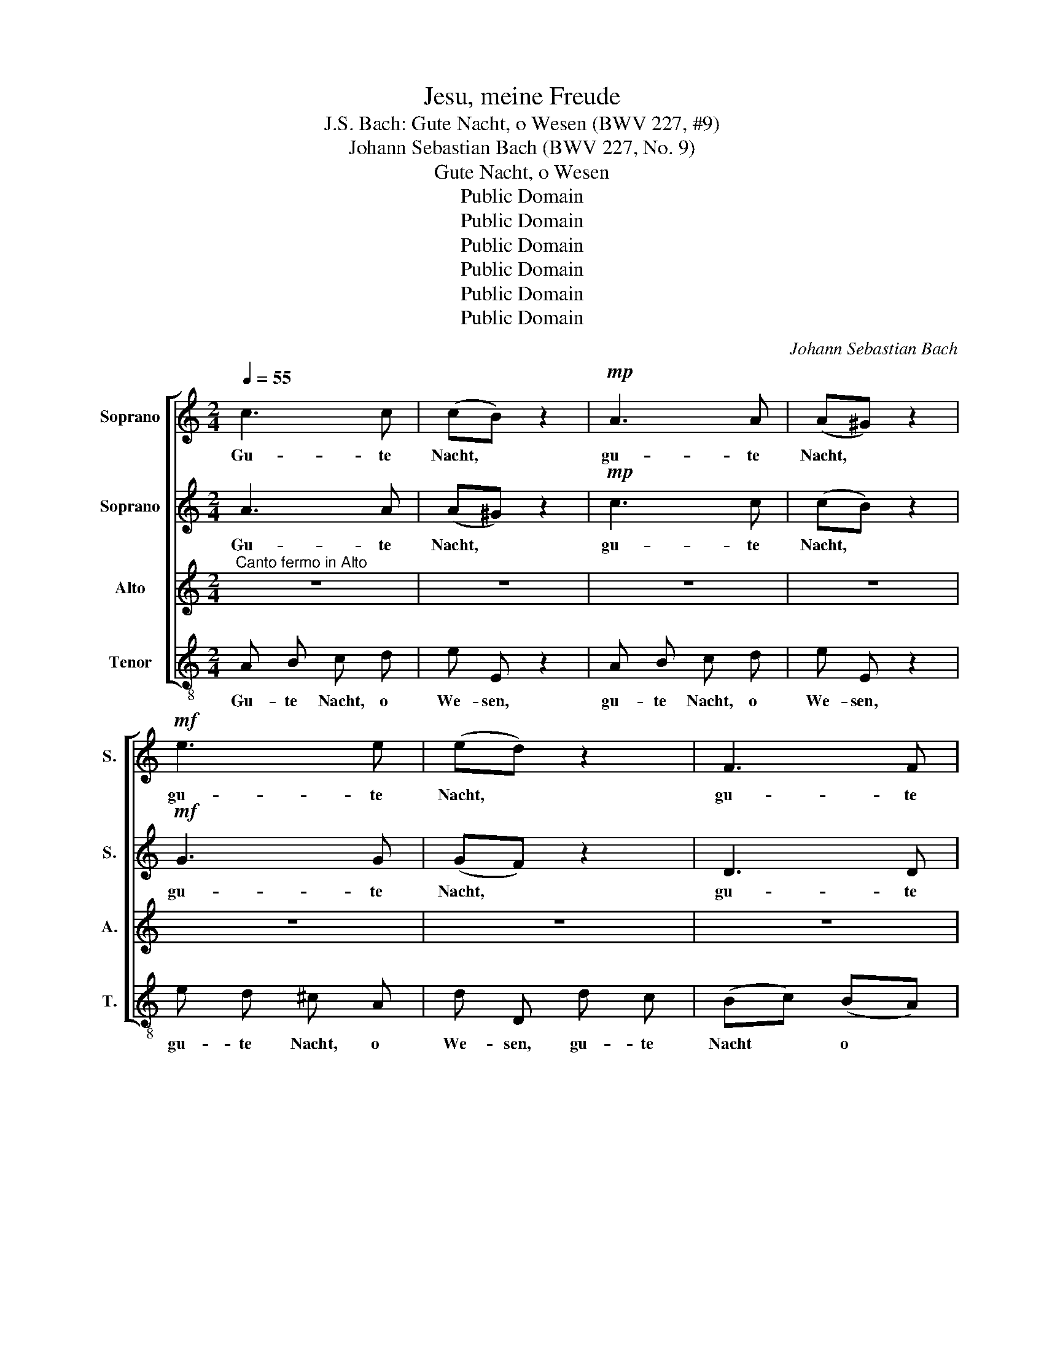 X:1
T:Jesu, meine Freude
T:J.S. Bach: Gute Nacht, o Wesen (BWV 227, #9)
T:Johann Sebastian Bach (BWV 227, No. 9)
T:Gute Nacht, o Wesen
T:Public Domain
T:Public Domain
T:Public Domain
T:Public Domain
T:Public Domain
T:Public Domain
C:Johann Sebastian Bach
Z:Public Domain
%%score [ 1 2 3 4 ]
L:1/8
Q:1/4=55
M:2/4
K:C
V:1 treble nm="Soprano" snm="S."
V:2 treble nm="Soprano" snm="S."
V:3 treble nm="Alto" snm="A."
V:4 treble-8 nm="Tenor" snm="T."
V:1
 c3 c | (cB) z2 |!mp! A3 A | (A^G) z2 |!mf! e3 e | (ed) z2 | F3 F | F E (B2- | BAB^c | de f2- | %10
w: Gu- te|Nacht, *|gu- te|Nacht, *|gu- te|Nacht, *|gu- te|Nacht, o We-|||
 fe) (ed) | (^cd) e2 | (ed) z2 | (Bc) d2 | (dc) c2- | c B B2- | B ^G (A2- | A2 ^G2) | A2 e2- | %19
w: * * sen, *|gu- * te|Nacht, *|gu- * te|Nacht * gu-|* te Nacht|* o We-||sen, das|
 e d c B | (A3 B/c/ | B2) E2 | F2 (ED) | E (cd) e | f4- | fd (gf) | (e4- | ef/g/ f/e/d/c/ | d4- | %29
w: * die Welt er-|le- * *|* sen,|gu- te *|Nacht, gu- * te|Nacht,|* * o *|We-|||
 d) f e d | (cB A2- | A3) ^G | A2 e2- | e2 d2 | d2 c2 | B4 z2 | c3 c | (cB) z2 | e3 e | (ed) z2 | %40
w: * sen, mir ge-|fällst * *|* du|nicht, mir|* ge-|fällst du|nicht!|Gu- te|Nacht, *|gu- te|Nacht, *|
 F3 F | F E (B2- | BAB^c | de f2- | fe) (ed) | ^cd e2 | (ed) z2 | (Bc) d2 | (dc) c2- | c B B2- | %50
w: gu- te|Nacht ihr Sün-|||* * den, *|gu- * te|Nacht, *|gu- * te|Nacht, * gu-|* te Nacht|
 B ^G (A2- | A2 ^G2) | A2 e2- | e d c B | (A3 B/c/ | B2) E2 | F2 (ED) | E (cd) e | f4- | f d g f | %60
w: * ihr Sün-||den, blei-|* bet weit da-|hin- * *|* ten,|gu- te *|Nacht, blei- * bet|weit|* da- hin- ten,|
 (e4- | ef/g/ f/e/) d/c/ | (d4- | df) (ed) | c B A2- | A3 ^G | A2 e2 | e2 d2 | (d^c) z2 | e3 e | %70
w: blei|* * * * * bet *|weit|* * da- *|hin- ten, kommt|* nicht|mehr, nicht|mehr ans|Licht, *|Gu- te|
 (ed) z2 | F3 F | (F E3) | z ^G A B | c ^c2 c | d z c2- | c3 B | c (_B A/G/A) | G e f d | %79
w: Nacht, *|gu- te|Nacht *|du Stolz und|Pracht, gu- te|Nacht gu-|* te|Nacht, gu- * * *|Nacht~ du Stolz und|
 e (cd) B | c2 z2 | z4 | z B2 ^c | d A d d | (dc/B/ cB) | B e2 d | c d c B | A ^F ^D3/2 D/ | %88
w: Pracht gu- * te|Nacht!||Dir sei|ganz du Las- ter-|le- * * * *|ben, dir sei|ganz du Las- ter-|le- ben gu- te|
 E e2 ^f | g d g g | (g=f/e/ d/c/B/A/ | e/d/e/f/ e/d/c/d/ | B/A/B/c/ B/A/^G/^F/ | %93
w: Nacht, dir sei|ganz du Las- ter-|le- * * * * * *|||
 E/D/C/D/ E/=G/=F/E/ | D4- | D) C z2 | A3 A | (A^G) z2 | G3 G | (GF) z2 | F3 F | (FE) z2 | d3 e | %103
w: ||* ben,|gu- te|Nacht, *|gu- te|Nacht, *|gu- te|Nacht, *|gu- te|
 c2[Q:1/4=50] z f |[Q:1/4=47] (c2[Q:1/4=40] B2)[Q:1/4=45] | !fermata!A4 |] %106
w: Nacht ge-|ge- *|ben!|
V:2
 A3 A | ((A^G)) z2 |!mp! c3 c | (cB) z2 |!mf! G3 G | (GF) z2 | D3 D | (D4- | D^C) z2 | A3 A | %10
w: Gu- te|Nacht, *|gu- te|Nacht, *|gu- te|Nacht, *|gu- te|Nacht||gu- te|
 (A^G) z2 | =G3 G | (GF) z2 | F3 F | (FE) z2 | D3 E | C2 z f | (c2 B2) | A2 z2 | z4 | z2 e2- | %21
w: Nacht, *|gu- te|Nacht, *|gu- te|Nacht *|gu- te|Nacht, o|We- *|sen,||das-|
 e d c B | A ^G A B | (c4- | cA) (dc) | (B4- | Bc/d/ c/B/A/^G/ | A4- | A) c B A | ^G3 G | A2 A G | %31
w: * die Welt er-|le- sen, das die|Welt|* * er- *|le-|||* sen, mir ge-|fällst du|nicht, mir ge-|
 FE D2 | C2 G2- | G2 F2 | E2 A2 | ^G4 z2 | A3 A | (A^G) z2 | G3 G | (GF) z2 | D3 D | D4- | D^C z2 | %43
w: fällst * du|nicht, mir|* ge-|fällst du|nicht!|Gu- te|Nacht, *|gu- te|Nacht *|gu- te|Nacht,||
 A3 A | (A^G) z2 | G3 G | (GF) z2 | F3 F | (FE) z2 | D3 E | C2 z f | (c2 B2) | A2 z2 | z4 | %54
w: gu- te-|Nacht, *|gu- te|Nacht, *|gu- te|Nacht, *|gu- te|Nacht, ihr|Sün- *|den||
 z2 e2- | e d c B | A ^G A B | c4- | c A d c | (B4- | Bc/d/ c/B/) A/^G/ | (A4- | Ac) (BA) | T^G4 | %64
w: blei-|* bet weit da-|hin- ten, blei- bet|weit|* da- hin- ten,|blei-|* * * * * bet *|weit|* * da- *|hin-|
 A2 A G | (FE) D2 | C2 G2 | G2 F2 | (FE) z2 | G3 G | (GF) z2 | D3 D | D ^G A B | c E ^F ^G | %74
w: ten, kommt nicht|mehr * ans|Licht, nicht|mehr ans|Licht, *|Gu- te|Nacht, *|gu- te|Nacht, du Stolz und|Pracht, du Stolz und|
 A A2 G | A4- | A e A G | E (EF) D | E G A F | G (EF) D | E2 z2 | z E2 ^F | G D G G | (G^F/E/ F^G | %84
w: Pracht, gu- te|Nacht,|* du Stolz und|Pracht, gu- * te|Nacht, du Stolz und|Pracht gu- * te|Nacht!|Dir sei|ganz, du Las- ter-|le- * * * *|
 A e2 ^d | e) B G ^G | A E2 D | C c B A | G (G/^F/) G A | D2 z2 | z F2 ^G | A E A A | %92
w: |* ben, gu- te|Nacht, dir sei|ganz, du Las- ter-|le- ben, * gu- te|Nacht,`|dir sei|ganz, du Las- ter-|
 (A^G/^F/ G/A/B- | BA/^G/ A/B/c- | cd/c/ B/A/B- | B) A B ^c | d e f2- | fe (ed) | ((^cd)) e2 | %99
w: le- * * * * *|||* ben, gu- te|Nacht ge- ge-|* * ben, *|gu- * te|
 (ed) z2 | (Bc) d2 | (dc) c2- | c B B2- | B ^G (A2- | A2 ^G2) | !fermata!A4 |] %106
w: Nacht, *|gu- * te|Nacht, gu- *|* te Nacht|* ge- ge-||ben!|
V:3
"^Canto fermo in Alto" z4 | z4 | z4 | z4 | z4 | z4 | z4 | z4 | E2 E2 | D2 C2 | B,4 | A,4 | z4 | %13
w: ||||||||Gu- te|Nacht, o|We-|sen,||
 z4 | z4 | z4 | z4 | z4 | E2 E2 | ^F2 ^G2 | A4 | ^G4 | z4 | z4 | z4 | z4 | z4 | z4 | z4 | z4 | %30
w: |||||das die|Welt er-|le-|sen,|||||||||
 AB c2 | BA B2 | A4- | A4 | z4 | z4 z2 | z4 | z4 | z4 | z4 | z4 | z4 | E2 E2 | D2 C2 | B,4 | A,4 | %46
w: mir * ge-|fällst * du|nicht!||||||||||Gu- te|Nacht, ihr|Sün-|den,|
 z4 | z4 | z4 | z4 | z4 | z4 | E2 E2 | ^F2 ^G2 | A4 | ^G4 | z4 | z4 | z4 | z4 | z4 | z4 | z4 | z4 | %64
w: ||||||blei- bet|weit da-|hin-|ten,|||||||||
 (AB) c2 | (BA) B2 | A4- | A4 | z4 | z4 | z4 | z4 | z4 | z4 | E2 E2 | F2 E2 | (DC) D2 | C4 | z4 | %79
w: kommt * nicht|mehr * ans|Licht!||||||||Gu- te|Nacht du|Stolz * und|Pracht!||
 z4 | z4 | z4 | z4 | z4 | E2 ^F2 | G2 E2 | A2 G2 | ^F4 | E4 | z4 | z4 | z4 | z4 | z4 | z4 | E2 E2 | %96
w: |||||dir sei|ganz du|Las- ter-|le-|ben,|||||||Gu- te|
 D2 C2 | B,4 | A,4- | A,4 | z4 | z4 | z4 | z4 | z4 | z4 |] %106
w: Nacht ge-|ge-|ben!||||||||
V:4
 A B c d | e E z2 | A B c d | e E z2 | e d ^c A | d D d c | (Bc) (BA) | (^GE^FG | A=G) (=FE) | %9
w: Gu- te Nacht, o|We- sen,|gu- te Nacht, o|We- sen,|gu- te Nacht, o|We- sen, gu- te|Nacht * o *|We- * * *|* * sen, *|
 (FE) (E^D) | E3 E | (AB^cA | d=cBA | GABG | cBAG | ^F) B ^G E | (AB) (cd) | (edeE | A) B c A | %19
w: gu- * te *|Nacht, o|We- * * *||||* sen, gu- te|Nacht * o *|We * * *|* sen, das die|
 (dB) (ed) | (cBcd | e) E e2- | e d c B | (AGFE | DEFD | GFED | Ccde | fedc | BcdB | edcB | %30
w: Welt * er- *|le- * * *|* sen das-|* die Welt er-|le- * * *|||||||
 A) G F E | (DCDE | F) E D ^C | (DE) (FG) | A B c d | e4 z2 | A B c d | e E z2 | e d ^c A | %39
w: * sen, mir ge-|fällst * * *|* du, mir ge-|fällst- * du *|nicht, ge- fällst du|nicht!|Gu- te Nacht, ihr|Sün- den,|gu- te Nacht, ihr|
 d D d c | (Bc) (BA) | (^GE^FG | A=G) (=FE) | (FE) (E^D) | E3 E | (AB^cA | d) c B A | (GA) (BG) | %48
w: Sün- den, gu- te|Nacht, * ihr *|Sün- * * *|* * den, *|gu- * te *|Nacht, ihr|Sün- * * *|* den, gu- te|Nacht, * ihr *|
 (cBAG | ^F) B ^G E | (AB) (cd) | (edeE | A) B c A | dB ed | (cBcd | e) E e2- | e d c B | A G F E | %58
w: Sün- * * *|* den, gu- te|Nacht, * ihr *|Sün- * * *|* den, blei- bet|weit * da- *|hin- * * *|* ten, blei-|* bet weit da-|hin- ten blei- bet|
 (DEFD | GFED | Ccde | fedc | BcdB | edcB | AG) (FE) | DC DE | (FE) (D^C) | (DE) (FG) | A2 z2 | %69
w: weit * * *||||||* * da- *|hin * ten, *|kommt * nicht *|mehr * ans *|Licht!|
 (AB) (^cA) | d D d c | B (cB) A | ^G E e d | c (dc) B | A (GF) E | D F A G | F E F G | A (GA) F | %78
w: Gu- * te *|Nacht, du Stolz und|Pracht, gu- * te|Nacht, du Stolz und|Pracht, gu- * te|Nacht, gu- * te|Nacht, du Stolz und|Pracht, du Stolz und|Pracht, gu- * te|
 C4- | C4- | C e f d | e (cB) A | G =F E A | D (dc) B | A (GA) B | E4- | E4 | z A2 B | c G c c | %89
w: Nacht!||* du Stolz und|Pracht, gu- * te|Nacht, du Stolz und|Pracht, gu- * te|Nacht, gu- * te|Nacht!||Dir sei|ganz, du Las- ter-|
 (cB/A/ B^c | d) A d2- | d c/B/ c d | e E e d | c e c A | (^FEF^G | A) =G =F E | (FE) (E^D) | %97
w: le- * * * *|* ben, gu-|* te * Nacht ge-|ge- ben, dir sei|ganz, du Las- ter-|le- * * *|~ ben, gu- te|Nacht * ge- *|
 E2 E e | (AB) (^cA) | (dcBA | G) A B G | c B A G | ^F B ^G E | (AB) (cd) | (edeE) | !fermata!A4 |] %106
w: ge- ben, du|Las- * ter- *|le- * * *|* ben, dir sei|ganz du Las- ter-|le- ben, gu- te|Nacht * ge- *|ge- * * *|ben!|

